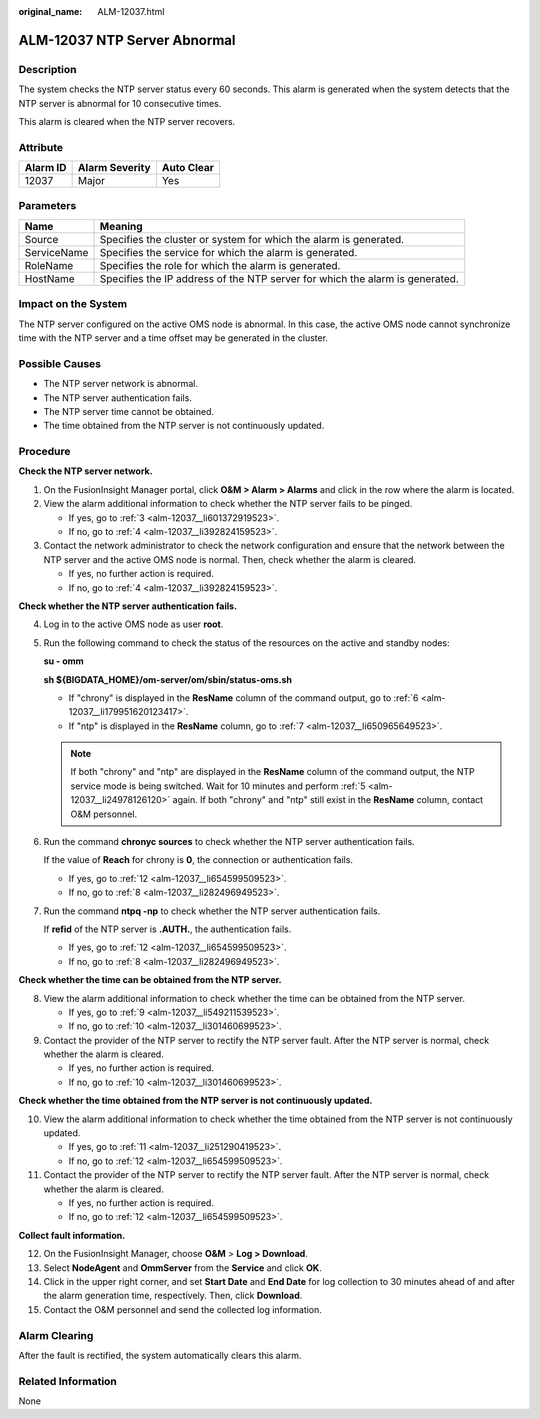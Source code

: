 :original_name: ALM-12037.html

.. _ALM-12037:

ALM-12037 NTP Server Abnormal
=============================

Description
-----------

The system checks the NTP server status every 60 seconds. This alarm is generated when the system detects that the NTP server is abnormal for 10 consecutive times.

This alarm is cleared when the NTP server recovers.

Attribute
---------

======== ============== ==========
Alarm ID Alarm Severity Auto Clear
======== ============== ==========
12037    Major          Yes
======== ============== ==========

Parameters
----------

+-------------+------------------------------------------------------------------------------+
| Name        | Meaning                                                                      |
+=============+==============================================================================+
| Source      | Specifies the cluster or system for which the alarm is generated.            |
+-------------+------------------------------------------------------------------------------+
| ServiceName | Specifies the service for which the alarm is generated.                      |
+-------------+------------------------------------------------------------------------------+
| RoleName    | Specifies the role for which the alarm is generated.                         |
+-------------+------------------------------------------------------------------------------+
| HostName    | Specifies the IP address of the NTP server for which the alarm is generated. |
+-------------+------------------------------------------------------------------------------+

Impact on the System
--------------------

The NTP server configured on the active OMS node is abnormal. In this case, the active OMS node cannot synchronize time with the NTP server and a time offset may be generated in the cluster.

Possible Causes
---------------

-  The NTP server network is abnormal.
-  The NTP server authentication fails.
-  The NTP server time cannot be obtained.
-  The time obtained from the NTP server is not continuously updated.

Procedure
---------

**Check the NTP server network.**

#. On the FusionInsight Manager portal, click **O&M > Alarm > Alarms** and click |image1| in the row where the alarm is located.

#. View the alarm additional information to check whether the NTP server fails to be pinged.

   -  If yes, go to :ref:`3 <alm-12037__li601372919523>`.
   -  If no, go to :ref:`4 <alm-12037__li392824159523>`.

#. .. _alm-12037__li601372919523:

   Contact the network administrator to check the network configuration and ensure that the network between the NTP server and the active OMS node is normal. Then, check whether the alarm is cleared.

   -  If yes, no further action is required.
   -  If no, go to :ref:`4 <alm-12037__li392824159523>`.

**Check whether the NTP server authentication fails.**

4. .. _alm-12037__li392824159523:

   Log in to the active OMS node as user **root**.

5. .. _alm-12037__li24978126120:

   Run the following command to check the status of the resources on the active and standby nodes:

   **su - omm**

   **sh ${BIGDATA_HOME}/om-server/om/sbin/status-oms.sh**

   -  If "chrony" is displayed in the **ResName** column of the command output, go to :ref:`6 <alm-12037__li179951620123417>`.
   -  If "ntp" is displayed in the **ResName** column, go to :ref:`7 <alm-12037__li650965649523>`.

   .. note::

      If both "chrony" and "ntp" are displayed in the **ResName** column of the command output, the NTP service mode is being switched. Wait for 10 minutes and perform :ref:`5 <alm-12037__li24978126120>` again. If both "chrony" and "ntp" still exist in the **ResName** column, contact O&M personnel.

6. .. _alm-12037__li179951620123417:

   Run the command **chronyc sources** to check whether the NTP server authentication fails.

   If the value of **Reach** for chrony is **0**, the connection or authentication fails.

   -  If yes, go to :ref:`12 <alm-12037__li654599509523>`.
   -  If no, go to :ref:`8 <alm-12037__li282496949523>`.

7. .. _alm-12037__li650965649523:

   Run the command **ntpq -np** to check whether the NTP server authentication fails.

   If **refid** of the NTP server is **.AUTH.**, the authentication fails.

   -  If yes, go to :ref:`12 <alm-12037__li654599509523>`.
   -  If no, go to :ref:`8 <alm-12037__li282496949523>`.

**Check whether the time can be obtained from the NTP server.**

8. .. _alm-12037__li282496949523:

   View the alarm additional information to check whether the time can be obtained from the NTP server.

   -  If yes, go to :ref:`9 <alm-12037__li549211539523>`.
   -  If no, go to :ref:`10 <alm-12037__li301460699523>`.

9. .. _alm-12037__li549211539523:

   Contact the provider of the NTP server to rectify the NTP server fault. After the NTP server is normal, check whether the alarm is cleared.

   -  If yes, no further action is required.
   -  If no, go to :ref:`10 <alm-12037__li301460699523>`.

**Check whether the time obtained from the NTP server is not continuously updated.**

10. .. _alm-12037__li301460699523:

    View the alarm additional information to check whether the time obtained from the NTP server is not continuously updated.

    -  If yes, go to :ref:`11 <alm-12037__li251290419523>`.
    -  If no, go to :ref:`12 <alm-12037__li654599509523>`.

11. .. _alm-12037__li251290419523:

    Contact the provider of the NTP server to rectify the NTP server fault. After the NTP server is normal, check whether the alarm is cleared.

    -  If yes, no further action is required.
    -  If no, go to :ref:`12 <alm-12037__li654599509523>`.

**Collect fault information.**

12. .. _alm-12037__li654599509523:

    On the FusionInsight Manager, choose **O&M** > **Log > Download**.

13. Select **NodeAgent** and **OmmServer** from the **Service** and click **OK**.

14. Click |image2| in the upper right corner, and set **Start Date** and **End Date** for log collection to 30 minutes ahead of and after the alarm generation time, respectively. Then, click **Download**.

15. Contact the O&M personnel and send the collected log information.

Alarm Clearing
--------------

After the fault is rectified, the system automatically clears this alarm.

Related Information
-------------------

None

.. |image1| image:: /_static/images/en-us_image_0000001532607750.png
.. |image2| image:: /_static/images/en-us_image_0000001582927645.png
